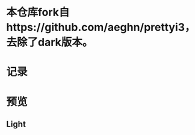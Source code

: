 * 本仓库fork自https://github.com/aeghn/prettyi3，去除了dark版本。
* 记录
[20190921] 添加了文泉驿正黑斜体 (oblique), 使用 Fontforge 生成。

[20190921] 添加了[[https://github.com/wangzme/dotfiles/blob/master/docs/rofi_dunst.org][快捷方式：使用 Rofi 和 dunst]]

[20190921] 修改文件夹结构，亮色位于 light 文件夹，暗色位于 dark 文件夹。

[20190821] 添加了图标主题 AWEL (需要依赖 Arc, Qogir)

[20190815] 添加了 GTK 主题 AWEL

[20190717] 使用的图标在仓库 AWEL 中

[20190714] [[https://github.com/wangzme/shareddotfiles/blob/master/docs/touchpad-config.org][触摸板设置及想法]]

[20190710] 添加了 Rofi 的配置

[20190707] [[https://github.com/wangzme/shareddotfiles/blob/master/docs/Material-styles.org][Material 2 风格的建议]] : 主要是主题和字体推荐

[20190706] [[https://github.com/wangzme/shareddotfiles/blob/master/docs/Archlinux-soft.org][Archlinux 日用软件推荐]] : 补全功能和一些很棒的软件推荐

* 预览
** Light
[[https://raw.githubusercontent.com/wangzme/shareddotfiles/master/images/light.png]]


